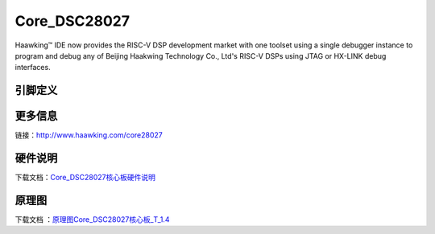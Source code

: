 ============
Core_DSC28027
============

Haawking™ IDE now provides the RISC-V DSP development market with one toolset using a single debugger instance to program and debug any of Beijing Haakwing Technology Co., Ltd's RISC-V DSPs using JTAG or HX-LINK debug interfaces.


引脚定义
============

.. image:: ../images/c27.png
  :width: 800
  
更多信息
============

链接：http://www.haawking.com/core28027


硬件说明
============
下载文档：`Core_DSC28027核心板硬件说明`__

.. __: https://github.com/JunningWu/riscv-dsp/blob/master/docs/Demo-Boards/Core_DSC28027/Core_DSC28027%E6%A0%B8%E5%BF%83%E6%9D%BF%E7%A1%AC%E4%BB%B6%E8%AF%B4%E6%98%8E.pdf

原理图
============

下载文档 ：`原理图Core_DSC28027核心板_T_1.4`__

.. __: https://github.com/JunningWu/riscv-dsp/blob/master/docs/Demo-Boards/Core_DSC28027/%E5%8E%9F%E7%90%86%E5%9B%BECore_DSC28027%E6%A0%B8%E5%BF%83%E6%9D%BF_T_1.4.pdf
